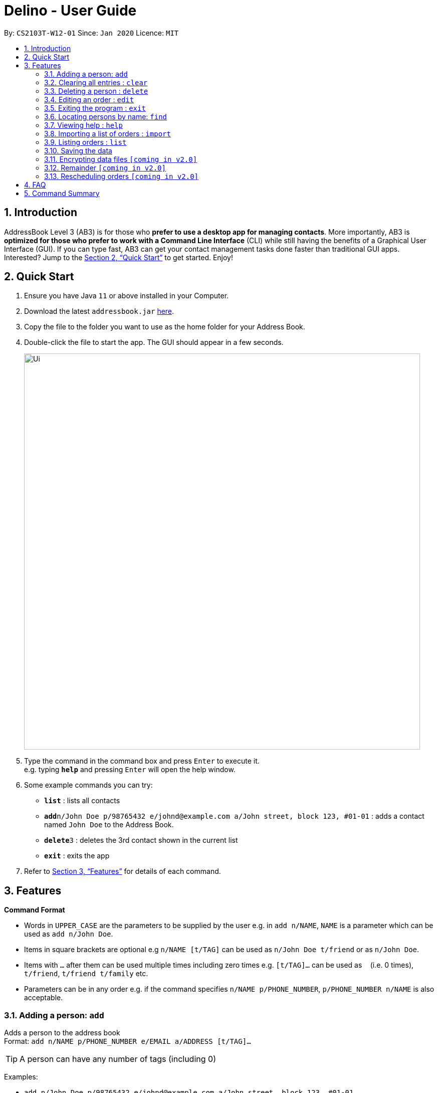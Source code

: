 = Delino - User Guide
:site-section: UserGuide
:toc:
:toc-title:
:toc-placement: preamble
:sectnums:
:imagesDir: images
:stylesDir: stylesheets
:xrefstyle: full
:experimental:
ifdef::env-github[]
:tip-caption: :bulb:
:note-caption: :information_source:
endif::[]
:repoURL: https://github.com/AY1920S2-CS2103T-W12-1/main

By: `CS2103T-W12-01`      Since: `Jan 2020`      Licence: `MIT`

== Introduction

AddressBook Level 3 (AB3) is for those who *prefer to use a desktop app for managing contacts*. More importantly, AB3 is *optimized for those who prefer to work with a Command Line Interface* (CLI) while still having the benefits of a Graphical User Interface (GUI). If you can type fast, AB3 can get your contact management tasks done faster than traditional GUI apps. Interested? Jump to the <<Quick Start>> to get started. Enjoy!

== Quick Start

.  Ensure you have Java `11` or above installed in your Computer.
.  Download the latest `addressbook.jar` link:{repoURL}/releases[here].
.  Copy the file to the folder you want to use as the home folder for your Address Book.
.  Double-click the file to start the app. The GUI should appear in a few seconds.
+
image::Ui.png[width="790"]
+
.  Type the command in the command box and press kbd:[Enter] to execute it. +
e.g. typing *`help`* and pressing kbd:[Enter] will open the help window.
.  Some example commands you can try:

* *`list`* : lists all contacts
* **`add`**`n/John Doe p/98765432 e/johnd@example.com a/John street, block 123, #01-01` : adds a contact named `John Doe` to the Address Book.
* **`delete`**`3` : deletes the 3rd contact shown in the current list
* *`exit`* : exits the app

.  Refer to <<Features>> for details of each command.

[[Features]]
== Features

====
*Command Format*

* Words in `UPPER_CASE` are the parameters to be supplied by the user e.g. in `add n/NAME`, `NAME` is a parameter which can be used as `add n/John Doe`.
* Items in square brackets are optional e.g `n/NAME [t/TAG]` can be used as `n/John Doe t/friend` or as `n/John Doe`.
* Items with `…`​ after them can be used multiple times including zero times e.g. `[t/TAG]...` can be used as `{nbsp}` (i.e. 0 times), `t/friend`, `t/friend t/family` etc.
* Parameters can be in any order e.g. if the command specifies `n/NAME p/PHONE_NUMBER`, `p/PHONE_NUMBER n/NAME` is also acceptable.
====

=== Adding a person: `add`

Adds a person to the address book +
Format: `add n/NAME p/PHONE_NUMBER e/EMAIL a/ADDRESS [t/TAG]...`

[TIP]
A person can have any number of tags (including 0)

Examples:

* `add n/John Doe p/98765432 e/johnd@example.com a/John street, block 123, #01-01`
* `add n/Betsy Crowe t/friend e/betsycrowe@example.com a/Newgate Prison p/1234567 t/criminal`

=== Clearing all entries : `clear`

Clears all entries from the address book. +
Format: `clear`

// tag::delete[]
=== Deleting a person : `delete`

Deletes the specified person from the address book. +
Format: `delete INDEX`

****
* Deletes the person at the specified `INDEX`.
* The index refers to the index number shown in the displayed person list.
* The index *must be a positive integer* 1, 2, 3, ...
****

Examples:

* `list` +
`delete 2` +
Deletes the 2nd person in the address book.
* `find Betsy` +
`delete 1` +
Deletes the 1st person in the results of the `find` command.

// end::delete[]
=== Editing an order : `edit`

==== Description
[none]
* You can edit the details of the delivery order by providing the order transaction id, the field you want to change followed by the updated value.

==== Format
[none]
* `edit *TRANSACTION_ID* *FIELD_TO_CHANGE* *VALUE*`

****
* Edits the order at the specified `TRANSACTION_ID`. The transaction id is alphanumeric and is used to identify each order.
* Existing values in the `FIELD_TO_CHANGE` will be updated to the input `VALUE`.
****

==== Example(s)
[none]
* 1. `edit 0123456789 n/Xuan En`
* 2. `edit 00k0i9ih34 p/9999 4444`
* 3. `edit 000012348a a/Blk 123 Pasir Ris Street 51 #12-21 S510123`

=== Exiting the program : `exit`

Exits the program. +
Format: `exit`

=== Locating persons by name: `find`

Finds persons whose names contain any of the given keywords. +
Format: `find KEYWORD [MORE_KEYWORDS]`

****
* The search is case insensitive. e.g `hans` will match `Hans`
* The order of the keywords does not matter. e.g. `Hans Bo` will match `Bo Hans`
* Only the name is searched.
* Only full words will be matched e.g. `Han` will not match `Hans`
* Persons matching at least one keyword will be returned (i.e. `OR` search). e.g. `Hans Bo` will return `Hans Gruber`, `Bo Yang`
****

Examples:

* `find John` +
Returns `john` and `John Doe`
* `find Betsy Tim John` +
Returns any person having names `Betsy`, `Tim`, or `John`

=== Viewing help : `help`

Format: `help`

=== Importing a list of orders : `import`

You will be able to import orders via .csv files that are given to you by your company.
The CSV file will include all relevant and important details of the parcels; such as the customers’ names,
transaction id of the parcels and the address of the customers, etc. +

Format: `import FILE NAME`

****
* Import the specific csv with the file name in data folder to the application
* The FILE NAME should include the extension. For example: *orders.csv*.
* The CSV file should store at data folder that is at the same directory as the JAR file.
****

Examples:

* `import orders.csv` +
Import the contents of the csv file `orders.csv` to Delino.

=== Listing orders : `list`

[None]
==== Description
[none]
* You can request to list the delivery order to see.
The done status of the delivery order will be used to list the delivery orders which have the same status.
There are three types of list commands that are shown in the examples below.

=== Saving the data

Address book data are saved in the hard disk automatically after any command that changes the data. +
There is no need to save manually.

// tag::dataencryption[]
=== Encrypting data files `[coming in v2.0]`

_{explain how the user can enable/disable data encryption}_
// end::dataencryption[]

=== Remainder `[coming in v2.0]`

_{explain how the user can set remainder specifically for orders that are rescheduled or urgent orders}_

=== Rescheduling orders `[coming in v2.0]`

_{explain how the user can reschedule their orders when customers notify them that they are unavailable for receiving orders}_

== FAQ

*Q*: How do I transfer my data to another Computer? +
*A*: Install the app in the other computer and overwrite the empty data file it creates with the file that contains the data of your previous Address Book folder.

== Command Summary

* *Add* : `add` `tid/TRANSACTION_ID` `n/NAME` `a/ADDRESS` `p/PHONE_NUMBER` `ts/DELIVERY_DATE_&_TIME` `w/WAREHOUSE_LOCATION` `pm/PAYMENT_METHOD` `[c/COMMENTS_BY_CUSTOMER]` `[type/TYPE_OF_ITEM]` +
e.g. `add` `tid/0123456789` `n/Eng Xuan En` `a/Tampines St 84 Blk 877 S520877 #01-123` `p/87654321` `ts/2020-02-20 1300` `w/Yishun industry` `pm/cash` `c/please knock the door three times :D` `type/heavy`
* *Clear* : `clear` `[FLAG]` +
e.g. `clear` `-f`
* *Delete* : `delete` `INDEX` +
e.g. `delete` `2`
* *Done* : `done` `TRANSACTION_ID` +
e.g. `done` `0123456789`
* *Edit* : `edit` `TRANSACTION_ID` `FIELD_TO_CHANGE` `CHANGES` +
e.g. `edit` `0123456789` `name` `Eng Xuan En`
* *Exit* : `exit`
* *Find* : `find` `flag` `KEYWORD` +
e.g. `find` `-t` `ac1e345x7s`
* *Help* : `help`
* *Import* : `import` `FILE_NAME` +
e.g. `import` `orders.csv`
* *List* : `list` `[DONE_STATUS]` +
e.g. `list` `done`
* *Sort* : `sort` `FLAG` `NAME/TIMESTAMP/TRANSACTION_ID` +
e.g. `sort` `-d` `ts/`

